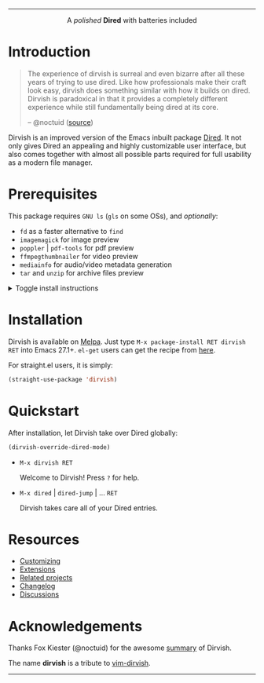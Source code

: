 #+AUTHOR: Alex Lu
#+EMAIL: alexluigit@gmail.com
#+startup: content
#+html: <img src="https://user-images.githubusercontent.com/16313743/159204052-c8caf89d-c44f-42c7-a177-4cd2491eaab6.svg" align="center" width="100%">
-----
#+html: <p align="center">A <i>polished</i> <b>Dired</b> with batteries included</p>

* Introduction

#+begin_quote
The experience of dirvish is surreal and even bizarre after all these years of
trying to use dired. Like how professionals make their craft look easy, dirvish
does something similar with how it builds on dired. Dirvish is paradoxical in
that it provides a completely different experience while still fundamentally
being dired at its core.

-- @noctuid ([[https://github.com/alexluigit/dirvish/issues/34][source]])
#+end_quote

Dirvish is an improved version of the Emacs inbuilt package [[https://www.gnu.org/software/emacs/manual/html_node/emacs/Dired.html][Dired]].  It not only
gives Dired an appealing and highly customizable user interface, but also comes
together with almost all possible parts required for full usability as a modern
file manager.

[[https://user-images.githubusercontent.com/16313743/179333496-9b911fee-1305-45a0-99b0-7e81297d98a0.png][https://user-images.githubusercontent.com/16313743/179333496-9b911fee-1305-45a0-99b0-7e81297d98a0.png]]

* Prerequisites

This package requires =GNU ls= (~gls~ on some OSs), and /optionally/:

+ =fd= as a faster alternative to =find=
+ =imagemagick= for image preview
+ =poppler= | =pdf-tools= for pdf preview
+ =ffmpegthumbnailer= for video preview
+ =mediainfo= for audio/video metadata generation
+ =tar= and =unzip= for archive files preview

@@html:<details>@@
@@html:<summary>@@ Toggle install instructions @@html:</summary>@@

@@html:<h2>@@macOS@@html:</h2>@@
#+begin_src bash
brew install coreutils fd poppler ffmpegthumbnailer mediainfo imagemagick
#+end_src

@@html:<h2>@@Debian-based@@html:</h2>@@
#+begin_src bash
apt install fd-find poppler-utils ffmpegthumbnailer mediainfo imagemagick tar unzip
#+end_src

@@html:<h2>@@Arch-based@@html:</h2>@@
#+begin_src bash
pacman -S fd poppler ffmpegthumbnailer mediainfo imagemagick tar unzip
#+end_src

@@html:<h2>@@FreeBSD@@html:</h2>@@
#+begin_src bash
pkg install gnuls fd-find poppler ffmpegthumbnailer ImageMagick7 gtar
#+end_src

@@html:<h2>@@Windows (untested)@@html:</h2>@@
#+begin_src bash
# install via Scoop: https://scoop.sh/
scoop install coreutils fd poppler imagemagick unzip
#+end_src

@@html:</details>@@

* Installation

Dirvish is available on [[https://melpa.org/#/dirvish][Melpa]].  Just type =M-x package-install RET dirvish RET=
into Emacs 27.1+.  =el-get= users can get the recipe from [[https://github.com/alexluigit/dirvish/issues/90][here]].

For straight.el users, it is simply:
#+begin_src emacs-lisp
(straight-use-package 'dirvish)
#+end_src

* Quickstart

After installation, let Dirvish take over Dired globally:
#+begin_src emacs-lisp
(dirvish-override-dired-mode)
#+end_src

+ =M-x dirvish RET=

  Welcome to Dirvish!  Press =?= for help.

+ =M-x dired= | =dired-jump= | ... =RET=

  Dirvish takes care all of your Dired entries.

* Resources

+ [[file:docs/CUSTOMIZING.org][Customizing]]
+ [[file:docs/EXTENSIONS.org][Extensions]]
+ [[file:docs/COMPARISON.org][Related projects]]
+ [[file:docs/CHANGELOG.org][Changelog]]
+ [[https://github.com/alexluigit/dirvish/discussions][Discussions]]

* Acknowledgements

Thanks Fox Kiester (@noctuid) for the awesome [[https://github.com/alexluigit/dirvish/issues/34][summary]] of Dirvish.

The name *dirvish* is a tribute to [[https://github.com/justinmk/vim-dirvish][vim-dirvish]].
-----
[[https://melpa.org/#/dirvish][file:https://melpa.org/packages/dirvish-badge.svg]]
[[https://stable.melpa.org/#/dirvish][file:https://stable.melpa.org/packages/dirvish-badge.svg]]
[[https://github.com/alexluigit/dirvish/actions/workflows/melpazoid.yml][file:https://github.com/alexluigit/dirvish/actions/workflows/melpazoid.yml/badge.svg]]
